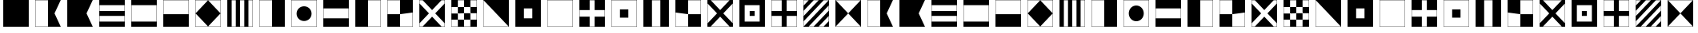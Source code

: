 SplineFontDB: 3.0
FontName: CodifiedMaritimeSignalFlagsBW-Regular
FullName: CodifiedMaritimeSignalFlagsBW
FamilyName: CodifiedMaritimeSignalFlagsBW
Weight: Regular
Copyright: Copyright (c) 2017, Guillermo Robles, SIL Open Font License
UComments: "2017-8-8: Created with FontForge (http://fontforge.org)"
Version: 0.1
ItalicAngle: 0
UnderlinePosition: -51
UnderlineWidth: 25
Ascent: 410
Descent: 102
InvalidEm: 0
LayerCount: 2
Layer: 0 0 "Back" 1
Layer: 1 0 "Fore" 0
XUID: [1021 514 -681402365 12256942]
StyleMap: 0x0000
FSType: 0
OS2Version: 0
OS2_WeightWidthSlopeOnly: 0
OS2_UseTypoMetrics: 1
CreationTime: 1502190304
ModificationTime: 1502206123
OS2TypoAscent: 0
OS2TypoAOffset: 1
OS2TypoDescent: 0
OS2TypoDOffset: 1
OS2TypoLinegap: 46
OS2WinAscent: 0
OS2WinAOffset: 1
OS2WinDescent: 0
OS2WinDOffset: 1
HheadAscent: 0
HheadAOffset: 1
HheadDescent: 0
HheadDOffset: 1
OS2Vendor: 'PfEd'
MarkAttachClasses: 1
DEI: 91125
Encoding: ISO8859-1
UnicodeInterp: none
NameList: AGL For New Fonts
DisplaySize: -48
AntiAlias: 1
FitToEm: 0
WinInfo: 0 27 10
BeginPrivate: 0
EndPrivate
BeginChars: 256 54

StartChar: A
Encoding: 65 65 0
Width: 512
VWidth: 0
Flags: H
LayerCount: 2
Fore
SplineSet
52 404 m 1
 460 404 l 1
 360 200 l 1
 460 -4 l 1
 52 -4 l 1
 52 404 l 1
56 400 m 1
 56 0 l 1
 256 0 l 5
 256 400 l 1
 56 400 l 1
EndSplineSet
Validated: 1
EndChar

StartChar: B
Encoding: 66 66 1
Width: 512
VWidth: 0
Flags: HW
LayerCount: 2
Fore
SplineSet
52 404 m 1
 460 404 l 1
 360 200 l 1
 460 -4 l 1
 52 -4 l 1
 52 404 l 1
EndSplineSet
Validated: 1
EndChar

StartChar: C
Encoding: 67 67 2
Width: 512
VWidth: 0
Flags: HW
LayerCount: 2
Fore
SplineSet
52 404 m 1
 460 404 l 1
 460 -4 l 1
 52 -4 l 1
 52 404 l 1
56 160 m 1
 56 80 l 1
 456 80 l 1
 456 160 l 1
 56 160 l 1
56 240 m 1
 456 240 l 1
 456 320 l 1
 56 320 l 1
 56 240 l 1
EndSplineSet
Validated: 1
EndChar

StartChar: D
Encoding: 68 68 3
Width: 512
VWidth: 0
Flags: HW
LayerCount: 2
Fore
SplineSet
52 404 m 1
 460 404 l 1
 460 -4 l 1
 52 -4 l 1
 52 404 l 1
56 320 m 1
 56 240 56 160 56 80 c 1
 189 80 323 80 456 80 c 1
 456 320 l 1
 323 320 189 320 56 320 c 1
EndSplineSet
Validated: 1
EndChar

StartChar: E
Encoding: 69 69 4
Width: 512
VWidth: 0
Flags: HW
LayerCount: 2
Fore
SplineSet
52 404 m 1
 460 404 l 1
 460 -4 l 1
 52 -4 l 1
 52 404 l 1
56 400 m 1
 56 200 l 1
 456 200 l 1
 456 400 l 1
 56 400 l 1
EndSplineSet
Validated: 1
EndChar

StartChar: F
Encoding: 70 70 5
Width: 512
VWidth: 0
Flags: HW
LayerCount: 2
Fore
SplineSet
256 400 m 1
 456 200 l 1
 256 0 l 1
 56 200 l 1
 256 400 l 1
52 404 m 1
 460 404 l 1
 460 -4 l 1
 52 -4 l 1
 52 404 l 1
56 400 m 1
 56 200 l 1
 56 0 l 1
 256 0 l 1
 456 0 l 1
 456 200 l 1
 456 400 l 1
 256 400 l 1
 56 400 l 1
EndSplineSet
Validated: 5
EndChar

StartChar: G
Encoding: 71 71 6
Width: 512
VWidth: 0
Flags: HW
LayerCount: 2
Fore
SplineSet
122 400 m 1
 122 0 l 1
 188 0 l 1
 188 400 l 1
 122 400 l 1
52 404 m 1
 460 404 l 1
 460 -4 l 1
 52 -4 l 1
 52 404 l 1
256 0 m 1
 324 0 l 1
 324 400 l 1
 256 400 l 1
 256 0 l 1
390 0 m 1
 456 0 l 1
 456 400 l 1
 390 400 l 1
 390 0 l 1
EndSplineSet
Validated: 1
EndChar

StartChar: H
Encoding: 72 72 7
Width: 512
VWidth: 0
Flags: HW
LayerCount: 2
Fore
SplineSet
52 404 m 1
 460 404 l 5
 460 -4 l 5
 52 -4 l 1
 52 404 l 1
56 400 m 1
 56 0 l 1
 256 0 l 1
 256 400 l 1
 56 400 l 1
EndSplineSet
Validated: 1
EndChar

StartChar: I
Encoding: 73 73 8
Width: 512
VWidth: 0
Flags: HW
HStem: -4 4<56 456> 400 4<56 456>
VStem: 52 4<0 400> 456 4<0 400>
LayerCount: 2
Fore
SplineSet
136 200 m 0
 136 267 189 320 256 320 c 0
 323 320 376 267 376 200 c 0
 376 133 323 80 256 80 c 0
 189 80 136 133 136 200 c 0
52 404 m 1
 460 404 l 1
 460 -4 l 1
 52 -4 l 1
 52 404 l 1
56 400 m 1
 56 320 l 1
 56 280 l 1
 56 120 l 1
 56 80 l 1
 56 0 l 1
 136 0 l 1
 176 0 l 1
 336 0 l 1
 376 0 l 1
 456 0 l 1
 456 80 l 1
 456 120 l 1
 456 280 l 1
 456 320 l 1
 456 400 l 1
 376 400 l 1
 336 400 l 1
 176 400 l 1
 136 400 l 1
 56 400 l 1
EndSplineSet
Validated: 1
EndChar

StartChar: J
Encoding: 74 74 9
Width: 512
VWidth: 0
Flags: HW
LayerCount: 2
Fore
SplineSet
52 404 m 1
 460 404 l 1
 460 -4 l 1
 52 -4 l 1
 52 404 l 1
56 267 m 1
 56 133 l 1
 456 133 l 1
 456 267 l 1
 323 267 189 267 56 267 c 1
EndSplineSet
Validated: 1
EndChar

StartChar: K
Encoding: 75 75 10
Width: 512
VWidth: 0
Flags: HW
HStem: -4 4<256 456> 400 4<256 456>
VStem: 52 204<0 400> 456 4<0 400>
LayerCount: 2
Fore
SplineSet
52 404 m 1
 460 404 l 1
 460 -4 l 1
 256 -4 l 1
 52 -4 l 1
 52 404 l 1
256 0 m 1
 389 0 323 0 456 0 c 1
 456 400 l 1
 256 400 l 1
 256 0 l 1
EndSplineSet
Validated: 1
EndChar

StartChar: L
Encoding: 76 76 11
Width: 512
VWidth: 0
Flags: HW
LayerCount: 2
Fore
SplineSet
52 404 m 1
 460 404 l 1
 460 -4 l 1
 52 -4 l 1
 52 404 l 1
256 0 m 1
 456 0 l 1
 456 200 l 1
 256 200 l 1
 256 400 l 1
 56 400 l 1
 56 200 l 1
 256 200 l 1
 256 0 l 1
EndSplineSet
Validated: 5
EndChar

StartChar: M
Encoding: 77 77 12
Width: 512
VWidth: 0
Flags: HW
LayerCount: 2
Fore
SplineSet
52 404 m 1
 460 404 l 1
 460 -4 l 1
 52 -4 l 1
 52 404 l 1
56 400 m 1
 56 350 l 1
 206 200 l 1
 56 50 l 1
 56 0 l 1
 106 0 l 1
 256 150 l 1
 406 0 l 1
 456 0 l 1
 456 50 l 1
 306 200 l 1
 456 350 l 1
 456 400 l 1
 406 400 l 1
 256 250 l 1
 106 400 l 1
 56 400 l 1
EndSplineSet
Validated: 1
EndChar

StartChar: N
Encoding: 78 78 13
Width: 512
VWidth: 0
Flags: HW
LayerCount: 2
Fore
SplineSet
256 200 m 1
 256 100 l 1
 356 100 l 1
 356 200 l 1
 256 200 l 1
156 300 m 1
 156 200 l 1
 256 200 l 1
 256 300 l 1
 156 300 l 1
52 404 m 1
 460 404 l 1
 460 -4 l 1
 52 -4 l 1
 52 404 l 1
156 300 m 1
 56 300 l 1
 56 200 l 1
 156 200 l 1
 156 100 l 1
 56 100 l 1
 56 0 l 1
 156 0 l 1
 156 100 l 1
 256 100 l 1
 256 0 l 1
 356 0 l 1
 356 100 l 1
 456 100 l 1
 456 200 l 1
 356 200 l 1
 356 300 l 1
 456 300 l 1
 456 400 l 1
 356 400 l 1
 356 300 l 1
 256 300 l 1
 256 400 l 1
 156 400 l 1
 156 300 l 1
EndSplineSet
Validated: 5
EndChar

StartChar: O
Encoding: 79 79 14
Width: 512
VWidth: 0
Flags: HW
HStem: -4 4<56 456> 400 4<56 456>
VStem: 52 4<0 400> 456 4<0 400>
LayerCount: 2
Fore
SplineSet
52 404 m 1
 460 404 l 1
 460 -4 l 1
 52 -4 l 1
 52 404 l 1
56 400 m 5
 56 0 l 1
 456 0 l 5
 56 400 l 5
EndSplineSet
Validated: 1
EndChar

StartChar: P
Encoding: 80 80 15
Width: 512
VWidth: 0
Flags: HW
LayerCount: 2
Fore
SplineSet
52 404 m 1
 460 404 l 1
 460 -4 l 1
 52 -4 l 1
 52 404 l 1
189 267 m 5
 189 133 l 5
 323 133 l 5
 323 267 l 5
 189 267 l 5
EndSplineSet
Validated: 1
EndChar

StartChar: Q
Encoding: 81 81 16
Width: 512
VWidth: 0
Flags: HW
LayerCount: 2
Fore
SplineSet
52 404 m 1
 460 404 l 1
 460 -4 l 1
 52 -4 l 5
 52 404 l 1
56 400 m 1
 56 0 l 1
 456 0 l 1
 456 400 l 1
 56 400 l 1
EndSplineSet
Validated: 1
EndChar

StartChar: R
Encoding: 82 82 17
Width: 512
VWidth: 0
Flags: HW
LayerCount: 2
Fore
SplineSet
52 404 m 1
 460 404 l 1
 460 -4 l 1
 52 -4 l 1
 52 404 l 1
216 240 m 1
 56 240 l 1
 56 160 l 1
 216 160 l 1
 216 0 l 1
 296 0 l 1
 296 160 l 5
 456 160 l 1
 456 240 l 1
 296 240 l 1
 296 400 l 1
 216 400 l 1
 216 240 l 1
EndSplineSet
Validated: 1
EndChar

StartChar: S
Encoding: 83 83 18
Width: 512
VWidth: 0
Flags: HW
LayerCount: 2
Fore
SplineSet
189 267 m 1
 323 267 l 1
 323 133 l 1
 189 133 l 1
 189 267 l 1
52 404 m 1
 460 404 l 1
 460 -4 l 1
 52 -4 l 1
 52 404 l 1
56 400 m 1
 56 0 l 1
 456 0 l 1
 456 400 l 1
 56 400 l 1
EndSplineSet
Validated: 1
EndChar

StartChar: T
Encoding: 84 84 19
Width: 512
VWidth: 0
Flags: HW
HStem: -4 4<56 456> 400 4<56 456>
VStem: 52 4<0 400> 456 4<0 400>
LayerCount: 2
Fore
SplineSet
52 404 m 1
 460 404 l 1
 460 -4 l 1
 52 -4 l 1
 52 404 l 1
189 400 m 1
 189 0 l 5
 323 0 l 1
 323 400 l 1
 189 400 l 1
EndSplineSet
Validated: 1
EndChar

StartChar: U
Encoding: 85 85 20
Width: 512
VWidth: 0
Flags: HW
LayerCount: 2
Fore
SplineSet
52 404 m 1
 460 404 l 1
 460 -4 l 1
 52 -4 l 1
 52 404 l 1
256 200 m 1
 56 200 l 1
 56 0 l 1
 256 0 l 1
 256 200 l 1
 456 200 l 1
 456 400 l 1
 256 400 l 1
 256 200 l 1
EndSplineSet
Validated: 5
EndChar

StartChar: V
Encoding: 86 86 21
Width: 512
VWidth: 0
Flags: HW
LayerCount: 2
Fore
SplineSet
52 404 m 1
 460 404 l 1
 460 -4 l 1
 52 -4 l 1
 52 404 l 1
456 350 m 1
 306 200 l 1
 456 50 l 1
 456 150 456 250 456 350 c 1
406 400 m 1
 306 400 206 400 106 400 c 1
 256 250 l 1
 406 400 l 1
206 200 m 1
 56 350 l 1
 56 250 56 150 56 50 c 1
 206 200 l 1
256 150 m 1
 106 0 l 1
 206 0 306 0 406 0 c 1
 256 150 l 1
EndSplineSet
Validated: 1
EndChar

StartChar: W
Encoding: 87 87 22
Width: 512
VWidth: 0
Flags: HW
LayerCount: 2
Fore
SplineSet
216 240 m 1
 296 240 l 1
 296 160 l 5
 216 160 l 1
 216 240 l 1
52 404 m 1
 460 404 l 1
 460 -4 l 1
 52 -4 l 1
 52 404 l 1
136 320 m 1
 136 80 l 1
 376 80 l 1
 376 320 l 1
 136 320 l 1
EndSplineSet
Validated: 1
EndChar

StartChar: X
Encoding: 88 88 23
Width: 512
VWidth: 0
Flags: HW
LayerCount: 2
Fore
SplineSet
56 400 m 1
 56 240 l 1
 216 240 l 1
 216 400 l 1
 56 400 l 1
52 404 m 1
 460 404 l 1
 460 -4 l 1
 52 -4 l 1
 52 404 l 1
296 0 m 1
 456 0 l 1
 456 160 l 1
 296 160 l 1
 296 0 l 1
216 0 m 1
 216 160 l 1
 56 160 l 1
 56 0 l 1
 216 0 l 1
456 240 m 1
 456 400 l 1
 296 400 l 1
 296 240 l 1
 456 240 l 1
EndSplineSet
Validated: 1
EndChar

StartChar: Y
Encoding: 89 89 24
Width: 512
VWidth: 0
Flags: HW
LayerCount: 2
Fore
SplineSet
56 320 m 1
 136 400 l 1
 56 400 l 1
 56 320 l 1
56 160 m 1
 296 400 l 1
 216 400 l 1
 56 240 l 1
 56 160 l 1
56 80 m 1
 56 0 l 1
 456 400 l 1
 376 400 l 1
 56 80 l 1
52 404 m 1
 460 404 l 1
 460 -4 l 1
 52 -4 l 1
 52 404 l 1
456 160 m 1
 296 0 l 1
 376 0 l 1
 456 80 l 1
 456 160 l 1
456 240 m 1
 456 320 l 1
 136 0 l 1
 216 0 l 1
 456 240 l 1
EndSplineSet
Validated: 1
EndChar

StartChar: Z
Encoding: 90 90 25
Width: 512
VWidth: 0
Flags: HW
LayerCount: 2
Fore
SplineSet
52 404 m 1
 460 404 l 1
 460 -4 l 1
 52 -4 l 1
 52 404 l 1
56 400 m 1
 256 200 l 1
 56 0 l 1
 456 0 l 1
 256 200 l 1
 456 400 l 1
 56 400 l 1
EndSplineSet
Validated: 5
EndChar

StartChar: a
Encoding: 97 97 26
Width: 512
VWidth: 0
Flags: HW
LayerCount: 2
Fore
SplineSet
52 404 m 1
 460 404 l 1
 360 200 l 1
 460 -4 l 1
 52 -4 l 1
 52 404 l 1
56 400 m 1
 56 0 l 1
 256 0 l 5
 256 400 l 1
 56 400 l 1
EndSplineSet
Validated: 1
EndChar

StartChar: b
Encoding: 98 98 27
Width: 512
VWidth: 0
Flags: HW
LayerCount: 2
Fore
SplineSet
52 404 m 1
 460 404 l 1
 360 200 l 1
 460 -4 l 1
 52 -4 l 1
 52 404 l 1
EndSplineSet
Validated: 1
EndChar

StartChar: c
Encoding: 99 99 28
Width: 512
VWidth: 0
Flags: HW
LayerCount: 2
Fore
SplineSet
52 404 m 1
 460 404 l 1
 460 -4 l 1
 52 -4 l 1
 52 404 l 1
56 160 m 1
 56 80 l 1
 456 80 l 1
 456 160 l 1
 56 160 l 1
56 240 m 1
 456 240 l 1
 456 320 l 1
 56 320 l 1
 56 240 l 1
EndSplineSet
Validated: 1
EndChar

StartChar: d
Encoding: 100 100 29
Width: 512
VWidth: 0
Flags: HW
LayerCount: 2
Fore
SplineSet
52 404 m 1
 460 404 l 1
 460 -4 l 1
 52 -4 l 1
 52 404 l 1
56 320 m 1
 56 240 56 160 56 80 c 1
 189 80 323 80 456 80 c 1
 456 320 l 1
 323 320 189 320 56 320 c 1
EndSplineSet
Validated: 1
EndChar

StartChar: e
Encoding: 101 101 30
Width: 512
VWidth: 0
Flags: HW
LayerCount: 2
Fore
SplineSet
52 404 m 1
 460 404 l 1
 460 -4 l 1
 52 -4 l 1
 52 404 l 1
56 400 m 1
 56 200 l 1
 456 200 l 1
 456 400 l 1
 56 400 l 1
EndSplineSet
Validated: 1
EndChar

StartChar: f
Encoding: 102 102 31
Width: 512
VWidth: 0
Flags: HW
LayerCount: 2
Fore
SplineSet
256 400 m 1
 456 200 l 1
 256 0 l 1
 56 200 l 1
 256 400 l 1
52 404 m 1
 460 404 l 1
 460 -4 l 1
 52 -4 l 1
 52 404 l 1
56 400 m 1
 56 200 l 1
 56 0 l 1
 256 0 l 1
 456 0 l 1
 456 200 l 1
 456 400 l 1
 256 400 l 1
 56 400 l 1
EndSplineSet
Validated: 5
EndChar

StartChar: g
Encoding: 103 103 32
Width: 512
VWidth: 0
Flags: HW
LayerCount: 2
Fore
SplineSet
122 400 m 1
 122 0 l 1
 188 0 l 1
 188 400 l 1
 122 400 l 1
52 404 m 1
 460 404 l 1
 460 -4 l 1
 52 -4 l 1
 52 404 l 1
256 0 m 1
 324 0 l 1
 324 400 l 1
 256 400 l 1
 256 0 l 1
390 0 m 1
 456 0 l 1
 456 400 l 1
 390 400 l 1
 390 0 l 1
EndSplineSet
Validated: 1
EndChar

StartChar: h
Encoding: 104 104 33
Width: 512
VWidth: 0
Flags: HW
LayerCount: 2
Fore
SplineSet
52 404 m 1
 460 404 l 5
 460 -4 l 5
 52 -4 l 1
 52 404 l 1
56 400 m 1
 56 0 l 1
 256 0 l 1
 256 400 l 1
 56 400 l 1
EndSplineSet
Validated: 1
EndChar

StartChar: i
Encoding: 105 105 34
Width: 512
VWidth: 0
Flags: W
HStem: -4 4<56 456> 400 4<56 456>
VStem: 52 4<0 400> 456 4<0 400>
LayerCount: 2
Fore
SplineSet
136 200 m 0
 136 267 189 320 256 320 c 0
 323 320 376 267 376 200 c 0
 376 133 323 80 256 80 c 0
 189 80 136 133 136 200 c 0
52 404 m 1
 460 404 l 1
 460 -4 l 1
 52 -4 l 1
 52 404 l 1
56 400 m 1
 56 320 l 1
 56 280 l 1
 56 120 l 1
 56 80 l 1
 56 0 l 1
 136 0 l 1
 176 0 l 1
 336 0 l 1
 376 0 l 1
 456 0 l 1
 456 80 l 1
 456 120 l 1
 456 280 l 1
 456 320 l 1
 456 400 l 1
 376 400 l 1
 336 400 l 1
 176 400 l 1
 136 400 l 1
 56 400 l 1
EndSplineSet
Validated: 1
EndChar

StartChar: j
Encoding: 106 106 35
Width: 512
VWidth: 0
Flags: HW
LayerCount: 2
Fore
SplineSet
52 404 m 1
 460 404 l 1
 460 -4 l 1
 52 -4 l 1
 52 404 l 1
56 267 m 1
 56 133 l 1
 456 133 l 1
 456 267 l 1
 323 267 189 267 56 267 c 1
EndSplineSet
Validated: 1
EndChar

StartChar: k
Encoding: 107 107 36
Width: 512
VWidth: 0
Flags: W
HStem: -4 4<256 456> 400 4<256 456>
VStem: 52 204<0 400> 456 4<0 400>
LayerCount: 2
Fore
SplineSet
52 404 m 1
 460 404 l 1
 460 -4 l 1
 256 -4 l 1
 52 -4 l 1
 52 404 l 1
256 0 m 1
 389 0 323 0 456 0 c 1
 456 400 l 1
 256 400 l 1
 256 0 l 1
EndSplineSet
Validated: 1
EndChar

StartChar: l
Encoding: 108 108 37
Width: 512
VWidth: 0
Flags: HW
LayerCount: 2
Fore
SplineSet
52 404 m 1
 460 404 l 1
 460 -4 l 1
 52 -4 l 1
 52 404 l 1
256 0 m 1
 456 0 l 1
 456 200 l 1
 256 200 l 1
 256 400 l 1
 56 400 l 1
 56 200 l 1
 256 200 l 1
 256 0 l 1
EndSplineSet
Validated: 5
EndChar

StartChar: m
Encoding: 109 109 38
Width: 512
VWidth: 0
Flags: HW
LayerCount: 2
Fore
SplineSet
52 404 m 1
 460 404 l 1
 460 -4 l 1
 52 -4 l 1
 52 404 l 1
56 400 m 1
 56 350 l 1
 206 200 l 1
 56 50 l 1
 56 0 l 1
 106 0 l 1
 256 150 l 1
 406 0 l 1
 456 0 l 1
 456 50 l 1
 306 200 l 1
 456 350 l 1
 456 400 l 1
 406 400 l 1
 256 250 l 1
 106 400 l 1
 56 400 l 1
EndSplineSet
Validated: 1
EndChar

StartChar: n
Encoding: 110 110 39
Width: 512
VWidth: 0
Flags: HW
LayerCount: 2
Fore
SplineSet
256 200 m 1
 256 100 l 1
 356 100 l 1
 356 200 l 1
 256 200 l 1
156 300 m 1
 156 200 l 1
 256 200 l 1
 256 300 l 1
 156 300 l 1
52 404 m 1
 460 404 l 1
 460 -4 l 1
 52 -4 l 1
 52 404 l 1
156 300 m 1
 56 300 l 1
 56 200 l 1
 156 200 l 1
 156 100 l 1
 56 100 l 1
 56 0 l 1
 156 0 l 1
 156 100 l 1
 256 100 l 1
 256 0 l 1
 356 0 l 1
 356 100 l 1
 456 100 l 1
 456 200 l 1
 356 200 l 1
 356 300 l 1
 456 300 l 1
 456 400 l 1
 356 400 l 1
 356 300 l 1
 256 300 l 1
 256 400 l 1
 156 400 l 1
 156 300 l 1
EndSplineSet
Validated: 5
EndChar

StartChar: o
Encoding: 111 111 40
Width: 512
VWidth: 0
Flags: W
HStem: -4 4<56 456> 400 4<56 456>
VStem: 52 4<0 400> 456 4<0 400>
LayerCount: 2
Fore
SplineSet
52 404 m 1
 460 404 l 1
 460 -4 l 1
 52 -4 l 1
 52 404 l 1
56 400 m 5
 56 0 l 1
 456 0 l 5
 56 400 l 5
EndSplineSet
Validated: 1
EndChar

StartChar: p
Encoding: 112 112 41
Width: 512
VWidth: 0
Flags: HW
LayerCount: 2
Fore
SplineSet
52 404 m 1
 460 404 l 1
 460 -4 l 1
 52 -4 l 1
 52 404 l 1
189 267 m 5
 189 133 l 5
 323 133 l 5
 323 267 l 5
 189 267 l 5
EndSplineSet
Validated: 1
EndChar

StartChar: q
Encoding: 113 113 42
Width: 512
VWidth: 0
Flags: HW
LayerCount: 2
Fore
SplineSet
52 404 m 1
 460 404 l 1
 460 -4 l 1
 52 -4 l 5
 52 404 l 1
56 400 m 1
 56 0 l 1
 456 0 l 1
 456 400 l 1
 56 400 l 1
EndSplineSet
Validated: 1
EndChar

StartChar: r
Encoding: 114 114 43
Width: 512
VWidth: 0
Flags: HW
LayerCount: 2
Fore
SplineSet
52 404 m 1
 460 404 l 1
 460 -4 l 1
 52 -4 l 1
 52 404 l 1
216 240 m 1
 56 240 l 1
 56 160 l 1
 216 160 l 1
 216 0 l 1
 296 0 l 1
 296 160 l 5
 456 160 l 1
 456 240 l 1
 296 240 l 1
 296 400 l 1
 216 400 l 1
 216 240 l 1
EndSplineSet
Validated: 1
EndChar

StartChar: s
Encoding: 115 115 44
Width: 512
VWidth: 0
Flags: HW
LayerCount: 2
Fore
SplineSet
189 267 m 1
 323 267 l 1
 323 133 l 1
 189 133 l 1
 189 267 l 1
52 404 m 1
 460 404 l 1
 460 -4 l 1
 52 -4 l 1
 52 404 l 1
56 400 m 1
 56 0 l 1
 456 0 l 1
 456 400 l 1
 56 400 l 1
EndSplineSet
Validated: 1
EndChar

StartChar: t
Encoding: 116 116 45
Width: 512
VWidth: 0
Flags: W
HStem: -4 4<56 456> 400 4<56 456>
VStem: 52 4<0 400> 456 4<0 400>
LayerCount: 2
Fore
SplineSet
52 404 m 1
 460 404 l 1
 460 -4 l 1
 52 -4 l 1
 52 404 l 1
189 400 m 1
 189 0 l 5
 323 0 l 1
 323 400 l 1
 189 400 l 1
EndSplineSet
Validated: 1
EndChar

StartChar: u
Encoding: 117 117 46
Width: 512
VWidth: 0
Flags: HW
LayerCount: 2
Fore
SplineSet
52 404 m 1
 460 404 l 1
 460 -4 l 1
 52 -4 l 1
 52 404 l 1
256 200 m 1
 56 200 l 1
 56 0 l 1
 256 0 l 1
 256 200 l 1
 456 200 l 1
 456 400 l 1
 256 400 l 1
 256 200 l 1
EndSplineSet
Validated: 5
EndChar

StartChar: v
Encoding: 118 118 47
Width: 512
VWidth: 0
Flags: HW
LayerCount: 2
Fore
SplineSet
52 404 m 1
 460 404 l 1
 460 -4 l 1
 52 -4 l 1
 52 404 l 1
456 350 m 1
 306 200 l 1
 456 50 l 1
 456 150 456 250 456 350 c 1
406 400 m 1
 306 400 206 400 106 400 c 1
 256 250 l 1
 406 400 l 1
206 200 m 1
 56 350 l 1
 56 250 56 150 56 50 c 1
 206 200 l 1
256 150 m 1
 106 0 l 1
 206 0 306 0 406 0 c 1
 256 150 l 1
EndSplineSet
Validated: 1
EndChar

StartChar: w
Encoding: 119 119 48
Width: 512
VWidth: 0
Flags: HW
LayerCount: 2
Fore
SplineSet
216 240 m 1
 296 240 l 1
 296 160 l 5
 216 160 l 1
 216 240 l 1
52 404 m 1
 460 404 l 1
 460 -4 l 1
 52 -4 l 1
 52 404 l 1
136 320 m 1
 136 80 l 1
 376 80 l 1
 376 320 l 1
 136 320 l 1
EndSplineSet
Validated: 1
EndChar

StartChar: x
Encoding: 120 120 49
Width: 512
VWidth: 0
Flags: HW
LayerCount: 2
Fore
SplineSet
56 400 m 1
 56 240 l 1
 216 240 l 1
 216 400 l 1
 56 400 l 1
52 404 m 1
 460 404 l 1
 460 -4 l 1
 52 -4 l 1
 52 404 l 1
296 0 m 1
 456 0 l 1
 456 160 l 1
 296 160 l 1
 296 0 l 1
216 0 m 1
 216 160 l 1
 56 160 l 1
 56 0 l 1
 216 0 l 1
456 240 m 1
 456 400 l 1
 296 400 l 1
 296 240 l 1
 456 240 l 1
EndSplineSet
Validated: 1
EndChar

StartChar: y
Encoding: 121 121 50
Width: 512
VWidth: 0
Flags: HW
LayerCount: 2
Fore
SplineSet
56 320 m 1
 136 400 l 1
 56 400 l 1
 56 320 l 1
56 160 m 1
 296 400 l 1
 216 400 l 1
 56 240 l 1
 56 160 l 1
56 80 m 1
 56 0 l 1
 456 400 l 1
 376 400 l 1
 56 80 l 1
52 404 m 1
 460 404 l 1
 460 -4 l 1
 52 -4 l 1
 52 404 l 1
456 160 m 1
 296 0 l 1
 376 0 l 1
 456 80 l 1
 456 160 l 1
456 240 m 1
 456 320 l 1
 136 0 l 1
 216 0 l 1
 456 240 l 1
EndSplineSet
Validated: 1
EndChar

StartChar: z
Encoding: 122 122 51
Width: 512
VWidth: 0
Flags: HW
LayerCount: 2
Fore
SplineSet
52 404 m 1
 460 404 l 1
 460 -4 l 1
 52 -4 l 1
 52 404 l 1
56 400 m 1
 256 200 l 1
 56 0 l 1
 456 0 l 1
 256 200 l 1
 456 400 l 1
 56 400 l 1
EndSplineSet
Validated: 5
EndChar

StartChar: space
Encoding: 32 32 52
Width: 512
VWidth: 0
Flags: H
LayerCount: 2
Fore
SplineSet
256 200 m 1053
EndSplineSet
Validated: 1
Comment: "To prevent +ACIA-unexistant glyph+ACIA squares, I have to add this glyph, even if its render is nothing"
EndChar

StartChar: period
Encoding: 46 46 53
Width: 512
VWidth: 0
Flags: HW
LayerCount: 2
Fore
SplineSet
52 404 m 1
 460 404 l 1
 460 -4 l 1
 52 -4 l 1
 52 404 l 1
EndSplineSet
Validated: 1
EndChar
EndChars
EndSplineFont
